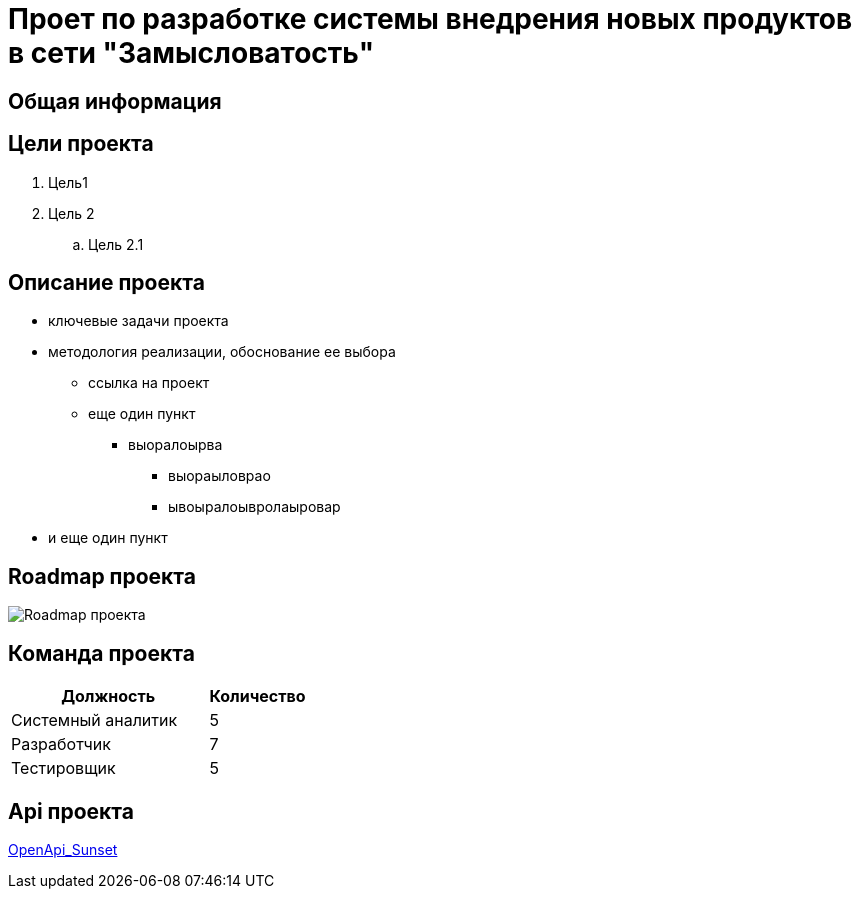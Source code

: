 = Проет по разработке системы внедрения новых продуктов в сети "Замысловатость"

== Общая информация
//Здесь пишем о том, как as is происходит внедрение новых продуктов

== Цели проекта

. Цель1
. Цель 2
.. Цель 2.1

== Описание проекта

* ключевые задачи проекта
* методология реализации, обоснование ее выбора
** ссылка на проект
** еще один пункт
*** выоралоырва
**** выораыловрао
**** ывоыралоывролаыровар
* и еще один пункт

== Roadmap проекта
image::Images/Roadmap.png[Roadmap проекта]

== Команда проекта


[cols="2,1", options="header"]
|===
|Должность|Количество
|Системный аналитик|5
|Разработчик|7
|Тестировщик|5
|===

== Api проекта
link:api/OpenApi_Sunset.yaml[OpenApi_Sunset]
